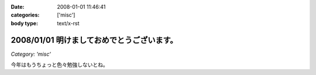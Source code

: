 :date: 2008-01-01 11:46:41
:categories: ['misc']
:body type: text/x-rst

===========================================
2008/01/01 明けましておめでとうございます。
===========================================

*Category: 'misc'*

今年はもうちょっと色々勉強しないとね。


.. :extend type: text/html
.. :extend:


.. :comments:
.. :comment id: 2008-01-19.7293199431
.. :title: Re:明けましておめでとうございます。
.. :author: D.F.Mac.
.. :date: 2008-01-19 22:18:51
.. :email: 
.. :url: 
.. :body:
.. D.F.Mac.です。あけましておめでとうございます。
.. 今年もよろしくお願いします。
.. 
.. さて、今年の勉強ネタですが
.. ・人間がプログラムを書かずにソフトウエアを作る方法
.. ・人間がプログラムを書かずに機械がプログラムを出力した結果、人間が修正するハメになることを防止する方法
.. について、考えませんか？
.. 
.. 早く業界構造を変えて、
.. http://mtg.upf.edu/reactable/
.. http://www.youtube.com/watch?v=0h-RhyopUmc
.. こういった面白そうな研究に没頭したい。これは楽しそうだ。
.. 
.. というわけで、キックオフを兼ねて、新年会しましょう。よろしくお願いします。
